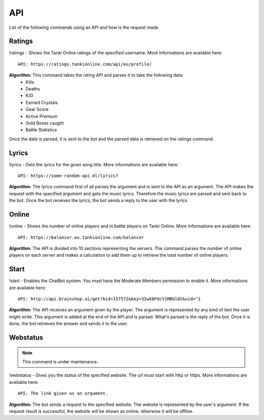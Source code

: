 API
===

List of the following commands using an API and how is the request made.

Ratings
-------

!ratings - Shows the Tanki Online ratings of the specified username. More informations are available here::

   API: https://ratings.tankionline.com/api/eu/profile/

**Algorithm:** This command takes the rating API and parses it to take the following data:
   - Kills
   - Deaths
   - K/D
   - Earned Crystals
   - Gear Score
   - Active Premium
   - Gold Boxes caught
   - Battle Statistics
   
Once the data is parsed, it is sent to the bot and the parsed data is retrieved on the ratings command.

Lyrics
------

!lyrics - Gets the lyrics for the given song title. More informations are available here::

   API: https://some-random-api.ml/lyrics?

**Algorithm:** The lyrics command first of all parses the argument and is sent to the API as an argument. The API makes the request with the specified argument and gets the music lyrics. Therefore the music lyrics are parsed and sent back to the bot. Once the bot receives the lyrics, the bot sends a reply to the user with the lyrics.

Online
------

!online - Shows the number of online players and in battle players on Tanki Online. More informations are available here::

   API: https://balancer.eu.tankionline.com/balancer

**Algorithm:** The API is divided into 10 sections representing the servers. The command parses the number of online players on each server and makes a calculation to add them up to retrieve the total number of online players. 

Start
-----

!start -  Enables the ChatBot system. You must have the Moderate Members permission to enable it. More informations are available here::

   API: http://api.brainshop.ai/get?bid=157572&key=3IwX8FUcY1MBGlQV&uid="1

**Algorithm:** The API receives an argument given by the player. The argument is represented by any kind of text the user might write. This argument is added at the end of the API and is parsed. What's parsed is the reply of the bot. Once it is done, the bot retrieves the answer and sends it to the user.

Webstatus
---------

.. note::

   This command is under maintenance.

!webstatus - Gives you the status of the specified website. The url must start with http or https. More informations are available here::

   API: The link given as an argument.

**Algorithm:** The bot sends a request to the specified website. The website is represented by the user's argument. If the request result is successful, the website will be shown as online, otherwise it will be offline.


.. autosummary::
   :toctree: generated

   lumache
